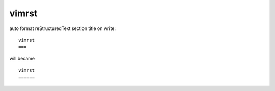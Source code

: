vimrst
======


auto format reStructuredText section title on write::

    vimrst
    ===

will became ::

    vimrst
    ======
